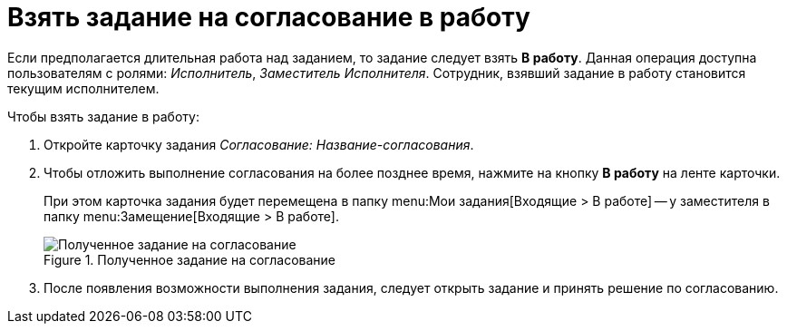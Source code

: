 = Взять задание на согласование в работу

Если предполагается длительная работа над заданием, то задание следует взять *В работу*. Данная операция доступна пользователям с ролями: _Исполнитель_, _Заместитель Исполнителя_. Сотрудник, взявший задание в работу становится текущим исполнителем.

.Чтобы взять задание в работу:
. Откройте карточку задания _Согласование: Название-согласования_.
. Чтобы отложить выполнение согласования на более позднее время, нажмите на кнопку *В работу* на ленте карточки.
+
При этом карточка задания будет перемещена в папку menu:Мои задания[Входящие > В работе] -- у заместителя в папку menu:Замещение[Входящие > В работе].
+
.Полученное задание на согласование
image::accept-approval.png[Полученное задание на согласование]
+
. После появления возможности выполнения задания, следует открыть задание и принять решение по согласованию.
